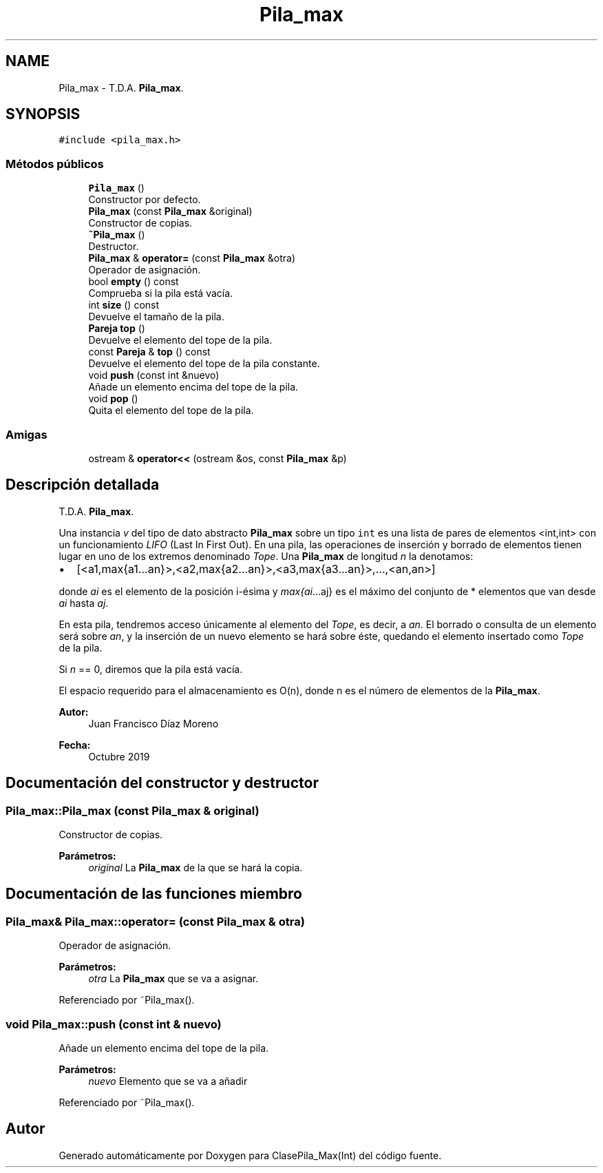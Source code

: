 .TH "Pila_max" 3 "Viernes, 8 de Noviembre de 2019" "ClasePila_Max(Int)" \" -*- nroff -*-
.ad l
.nh
.SH NAME
Pila_max \- T\&.D\&.A\&. \fBPila_max\fP\&.  

.SH SYNOPSIS
.br
.PP
.PP
\fC#include <pila_max\&.h>\fP
.SS "Métodos públicos"

.in +1c
.ti -1c
.RI "\fBPila_max\fP ()"
.br
.RI "Constructor por defecto\&. "
.ti -1c
.RI "\fBPila_max\fP (const \fBPila_max\fP &original)"
.br
.RI "Constructor de copias\&. "
.ti -1c
.RI "\fB~Pila_max\fP ()"
.br
.RI "Destructor\&. "
.ti -1c
.RI "\fBPila_max\fP & \fBoperator=\fP (const \fBPila_max\fP &otra)"
.br
.RI "Operador de asignación\&. "
.ti -1c
.RI "bool \fBempty\fP () const"
.br
.RI "Comprueba si la pila está vacía\&. "
.ti -1c
.RI "int \fBsize\fP () const"
.br
.RI "Devuelve el tamaño de la pila\&. "
.ti -1c
.RI "\fBPareja\fP \fBtop\fP ()"
.br
.RI "Devuelve el elemento del tope de la pila\&. "
.ti -1c
.RI "const \fBPareja\fP & \fBtop\fP () const"
.br
.RI "Devuelve el elemento del tope de la pila constante\&. "
.ti -1c
.RI "void \fBpush\fP (const int &nuevo)"
.br
.RI "Añade un elemento encima del tope de la pila\&. "
.ti -1c
.RI "void \fBpop\fP ()"
.br
.RI "Quita el elemento del tope de la pila\&. "
.in -1c
.SS "Amigas"

.in +1c
.ti -1c
.RI "ostream & \fBoperator<<\fP (ostream &os, const \fBPila_max\fP &p)"
.br
.in -1c
.SH "Descripción detallada"
.PP 
T\&.D\&.A\&. \fBPila_max\fP\&. 

Una instancia \fIv\fP del tipo de dato abstracto \fBPila_max\fP sobre un tipo \fCint\fP es una lista de pares de elementos <int,int> con un funcionamiento \fILIFO\fP (Last In First Out)\&. En una pila, las operaciones de inserción y borrado de elementos tienen lugar en uno de los extremos denominado \fITope\fP\&. Una \fBPila_max\fP de longitud \fIn\fP la denotamos:
.PP
.IP "\(bu" 2
[<a1,max{a1\&.\&.\&.an}>,<a2,max{a2\&.\&.\&.an}>,<a3,max{a3\&.\&.\&.an}>,\&.\&.\&.,<an,an>]
.PP
.PP
donde \fIai\fP es el elemento de la posición i-ésima y \fImax{ai\fP\&.\&.\&.aj} es el máximo del conjunto de * elementos que van desde \fIai\fP hasta \fIaj\fP\&.
.PP
En esta pila, tendremos acceso únicamente al elemento del \fITope\fP, es decir, a \fIan\fP\&. El borrado o consulta de un elemento será sobre \fIan\fP, y la inserción de un nuevo elemento se hará sobre éste, quedando el elemento insertado como \fITope\fP de la pila\&.
.PP
Si \fIn\fP == 0, diremos que la pila está vacía\&.
.PP
El espacio requerido para el almacenamiento es O(n), donde n es el número de elementos de la \fBPila_max\fP\&.
.PP
\fBAutor:\fP
.RS 4
Juan Francisco Díaz Moreno 
.RE
.PP
\fBFecha:\fP
.RS 4
Octubre 2019 
.RE
.PP

.SH "Documentación del constructor y destructor"
.PP 
.SS "Pila_max::Pila_max (const \fBPila_max\fP & original)"

.PP
Constructor de copias\&. 
.PP
\fBParámetros:\fP
.RS 4
\fIoriginal\fP La \fBPila_max\fP de la que se hará la copia\&. 
.RE
.PP

.SH "Documentación de las funciones miembro"
.PP 
.SS "\fBPila_max\fP& Pila_max::operator= (const \fBPila_max\fP & otra)"

.PP
Operador de asignación\&. 
.PP
\fBParámetros:\fP
.RS 4
\fIotra\fP La \fBPila_max\fP que se va a asignar\&. 
.RE
.PP

.PP
Referenciado por ~Pila_max()\&.
.SS "void Pila_max::push (const int & nuevo)"

.PP
Añade un elemento encima del tope de la pila\&. 
.PP
\fBParámetros:\fP
.RS 4
\fInuevo\fP Elemento que se va a añadir 
.RE
.PP

.PP
Referenciado por ~Pila_max()\&.

.SH "Autor"
.PP 
Generado automáticamente por Doxygen para ClasePila_Max(Int) del código fuente\&.
